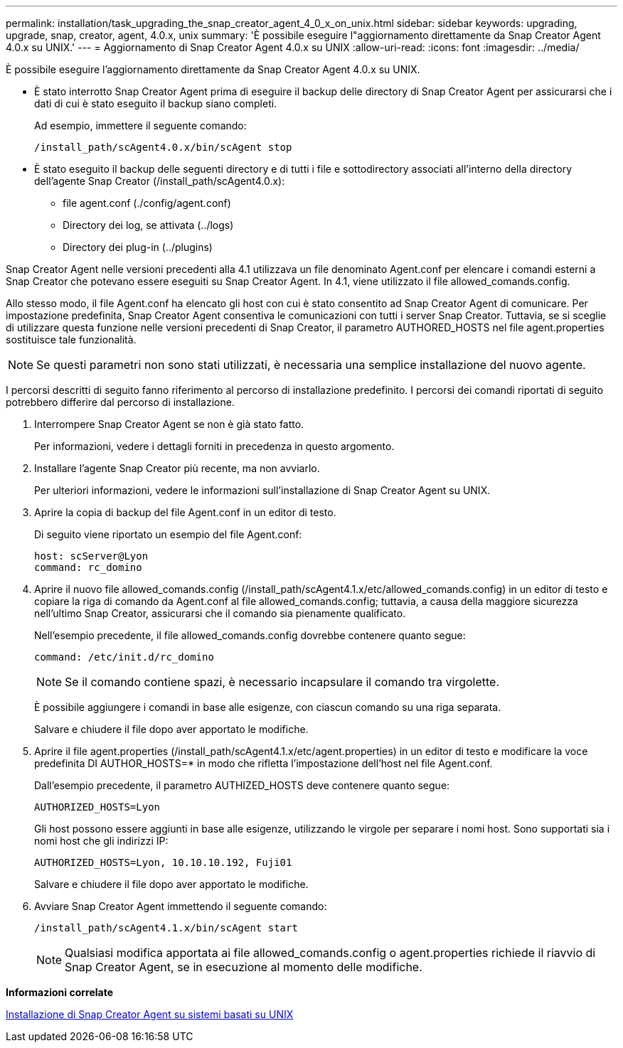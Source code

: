 ---
permalink: installation/task_upgrading_the_snap_creator_agent_4_0_x_on_unix.html 
sidebar: sidebar 
keywords: upgrading, upgrade, snap, creator, agent, 4.0.x, unix 
summary: 'È possibile eseguire l"aggiornamento direttamente da Snap Creator Agent 4.0.x su UNIX.' 
---
= Aggiornamento di Snap Creator Agent 4.0.x su UNIX
:allow-uri-read: 
:icons: font
:imagesdir: ../media/


[role="lead"]
È possibile eseguire l'aggiornamento direttamente da Snap Creator Agent 4.0.x su UNIX.

* È stato interrotto Snap Creator Agent prima di eseguire il backup delle directory di Snap Creator Agent per assicurarsi che i dati di cui è stato eseguito il backup siano completi.
+
Ad esempio, immettere il seguente comando:

+
[listing]
----
/install_path/scAgent4.0.x/bin/scAgent stop
----
* È stato eseguito il backup delle seguenti directory e di tutti i file e sottodirectory associati all'interno della directory dell'agente Snap Creator (/install_path/scAgent4.0.x):
+
** file agent.conf (./config/agent.conf)
** Directory dei log, se attivata (../logs)
** Directory dei plug-in (../plugins)




Snap Creator Agent nelle versioni precedenti alla 4.1 utilizzava un file denominato Agent.conf per elencare i comandi esterni a Snap Creator che potevano essere eseguiti su Snap Creator Agent. In 4.1, viene utilizzato il file allowed_comands.config.

Allo stesso modo, il file Agent.conf ha elencato gli host con cui è stato consentito ad Snap Creator Agent di comunicare. Per impostazione predefinita, Snap Creator Agent consentiva le comunicazioni con tutti i server Snap Creator. Tuttavia, se si sceglie di utilizzare questa funzione nelle versioni precedenti di Snap Creator, il parametro AUTHORED_HOSTS nel file agent.properties sostituisce tale funzionalità.


NOTE: Se questi parametri non sono stati utilizzati, è necessaria una semplice installazione del nuovo agente.

I percorsi descritti di seguito fanno riferimento al percorso di installazione predefinito. I percorsi dei comandi riportati di seguito potrebbero differire dal percorso di installazione.

. Interrompere Snap Creator Agent se non è già stato fatto.
+
Per informazioni, vedere i dettagli forniti in precedenza in questo argomento.

. Installare l'agente Snap Creator più recente, ma non avviarlo.
+
Per ulteriori informazioni, vedere le informazioni sull'installazione di Snap Creator Agent su UNIX.

. Aprire la copia di backup del file Agent.conf in un editor di testo.
+
Di seguito viene riportato un esempio del file Agent.conf:

+
[listing]
----
host: scServer@Lyon
command: rc_domino
----
. Aprire il nuovo file allowed_comands.config (/install_path/scAgent4.1.x/etc/allowed_comands.config) in un editor di testo e copiare la riga di comando da Agent.conf al file allowed_comands.config; tuttavia, a causa della maggiore sicurezza nell'ultimo Snap Creator, assicurarsi che il comando sia pienamente qualificato.
+
Nell'esempio precedente, il file allowed_comands.config dovrebbe contenere quanto segue:

+
[listing]
----
command: /etc/init.d/rc_domino
----
+

NOTE: Se il comando contiene spazi, è necessario incapsulare il comando tra virgolette.

+
È possibile aggiungere i comandi in base alle esigenze, con ciascun comando su una riga separata.

+
Salvare e chiudere il file dopo aver apportato le modifiche.

. Aprire il file agent.properties (/install_path/scAgent4.1.x/etc/agent.properties) in un editor di testo e modificare la voce predefinita DI AUTHOR_HOSTS=* in modo che rifletta l'impostazione dell'host nel file Agent.conf.
+
Dall'esempio precedente, il parametro AUTHIZED_HOSTS deve contenere quanto segue:

+
[listing]
----
AUTHORIZED_HOSTS=Lyon
----
+
Gli host possono essere aggiunti in base alle esigenze, utilizzando le virgole per separare i nomi host. Sono supportati sia i nomi host che gli indirizzi IP:

+
[listing]
----
AUTHORIZED_HOSTS=Lyon, 10.10.10.192, Fuji01
----
+
Salvare e chiudere il file dopo aver apportato le modifiche.

. Avviare Snap Creator Agent immettendo il seguente comando:
+
[listing]
----
/install_path/scAgent4.1.x/bin/scAgent start
----
+

NOTE: Qualsiasi modifica apportata ai file allowed_comands.config o agent.properties richiede il riavvio di Snap Creator Agent, se in esecuzione al momento delle modifiche.



*Informazioni correlate*

xref:task_installing_the_snap_creator_agent_on_unix.adoc[Installazione di Snap Creator Agent su sistemi basati su UNIX]
